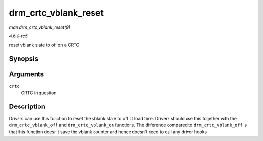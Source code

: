 .. -*- coding: utf-8; mode: rst -*-

.. _API-drm-crtc-vblank-reset:

=====================
drm_crtc_vblank_reset
=====================

*man drm_crtc_vblank_reset(9)*

*4.6.0-rc5*

reset vblank state to off on a CRTC


Synopsis
========

.. c:function:: void drm_crtc_vblank_reset( struct drm_crtc * crtc )

Arguments
=========

``crtc``
    CRTC in question


Description
===========

Drivers can use this function to reset the vblank state to off at load
time. Drivers should use this together with the ``drm_crtc_vblank_off``
and ``drm_crtc_vblank_on`` functions. The difference compared to
``drm_crtc_vblank_off`` is that this function doesn't save the vblank
counter and hence doesn't need to call any driver hooks.


.. ------------------------------------------------------------------------------
.. This file was automatically converted from DocBook-XML with the dbxml
.. library (https://github.com/return42/sphkerneldoc). The origin XML comes
.. from the linux kernel, refer to:
..
.. * https://github.com/torvalds/linux/tree/master/Documentation/DocBook
.. ------------------------------------------------------------------------------
